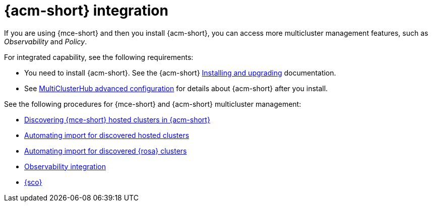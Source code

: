 [#mce-acm-integration]
= {acm-short} integration

If you are using {mce-short} and then you install {acm-short}, you can access more multicluster management features, such as _Observability_ and _Policy_. 

For integrated capability, see the following requirements:

* You need to install {acm-short}. See the {acm-short} link:../../install/install_overview.adoc#installing[Installing and upgrading] documentation.
* See link:../../install/adv_config_install.adoc#advanced-config-hub[MultiClusterHub advanced configuration] for details about {acm-short} after you install.

See the following procedures for {mce-short} and {acm-short} multicluster management:

* xref:../discover_hosted/acm_discover_hosted.adoc#discover-hosted-acm[Discovering {mce-short} hosted clusters in {acm-short}]
* xref:../discover_hosted/acm_integrate_import_hcp.adoc#auto-import-hcp[Automating import for discovered hosted clusters]
* xref:../discover_hosted/acm_integrate_import_rosa.adoc#import-discover-rosa[Automating import for discovered {rosa} clusters]
* xref:../observe/acm_integrate_observe.adoc#mce-acm-observability[Observability integration]
* xref:../siteconfig/siteconfig_intro.adoc#siteconfig-intro[{sco}]
